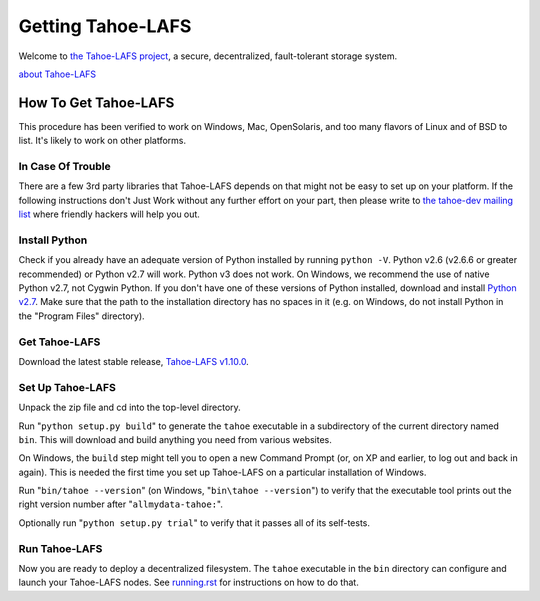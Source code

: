 ﻿.. -*- coding: utf-8-with-signature-unix; fill-column: 77 -*-

==================
Getting Tahoe-LAFS
==================

Welcome to `the Tahoe-LAFS project`_, a secure, decentralized, fault-tolerant
storage system.

`about Tahoe-LAFS <about.rst>`__

.. _the Tahoe-LAFS project: https://tahoe-lafs.org

How To Get Tahoe-LAFS
=====================

This procedure has been verified to work on Windows, Mac, OpenSolaris, and
too many flavors of Linux and of BSD to list. It's likely to work on other
platforms.

In Case Of Trouble
------------------

There are a few 3rd party libraries that Tahoe-LAFS depends on that might not
be easy to set up on your platform. If the following instructions don't Just
Work without any further effort on your part, then please write to `the
tahoe-dev mailing list`_ where friendly hackers will help you out.

.. _the tahoe-dev mailing list: https://tahoe-lafs.org/cgi-bin/mailman/listinfo/tahoe-dev

Install Python
--------------

Check if you already have an adequate version of Python installed by running
``python -V``. Python v2.6 (v2.6.6 or greater recommended) or Python v2.7 will
work. Python v3 does not work. On Windows, we recommend the use of native
Python v2.7, not Cygwin Python. If you don't have one of these versions of
Python installed, download and install `Python v2.7`_. Make sure that the path
to the installation directory has no spaces in it (e.g. on Windows, do not
install Python in the "Program Files" directory).

.. _Python v2.7: http://www.python.org/download/releases/2.7.4/

Get Tahoe-LAFS
--------------

Download the latest stable release, `Tahoe-LAFS v1.10.0`_.

.. _Tahoe-LAFS v1.10.0: https://tahoe-lafs.org/source/tahoe-lafs/releases/allmydata-tahoe-1.10.0.zip

Set Up Tahoe-LAFS
-----------------

Unpack the zip file and cd into the top-level directory.

Run "``python setup.py build``" to generate the ``tahoe`` executable in a
subdirectory of the current directory named ``bin``. This will download and
build anything you need from various websites.

On Windows, the ``build`` step might tell you to open a new Command Prompt
(or, on XP and earlier, to log out and back in again). This is needed the
first time you set up Tahoe-LAFS on a particular installation of Windows.

Run "``bin/tahoe --version``" (on Windows, "``bin\tahoe --version``") to verify
that the executable tool prints out the right version number after
"``allmydata-tahoe:``".

Optionally run "``python setup.py trial``" to verify that it passes all of its
self-tests.

Run Tahoe-LAFS
--------------

Now you are ready to deploy a decentralized filesystem. The ``tahoe``
executable in the ``bin`` directory can configure and launch your Tahoe-LAFS
nodes. See `<running.rst>`__ for instructions on how to do that.
